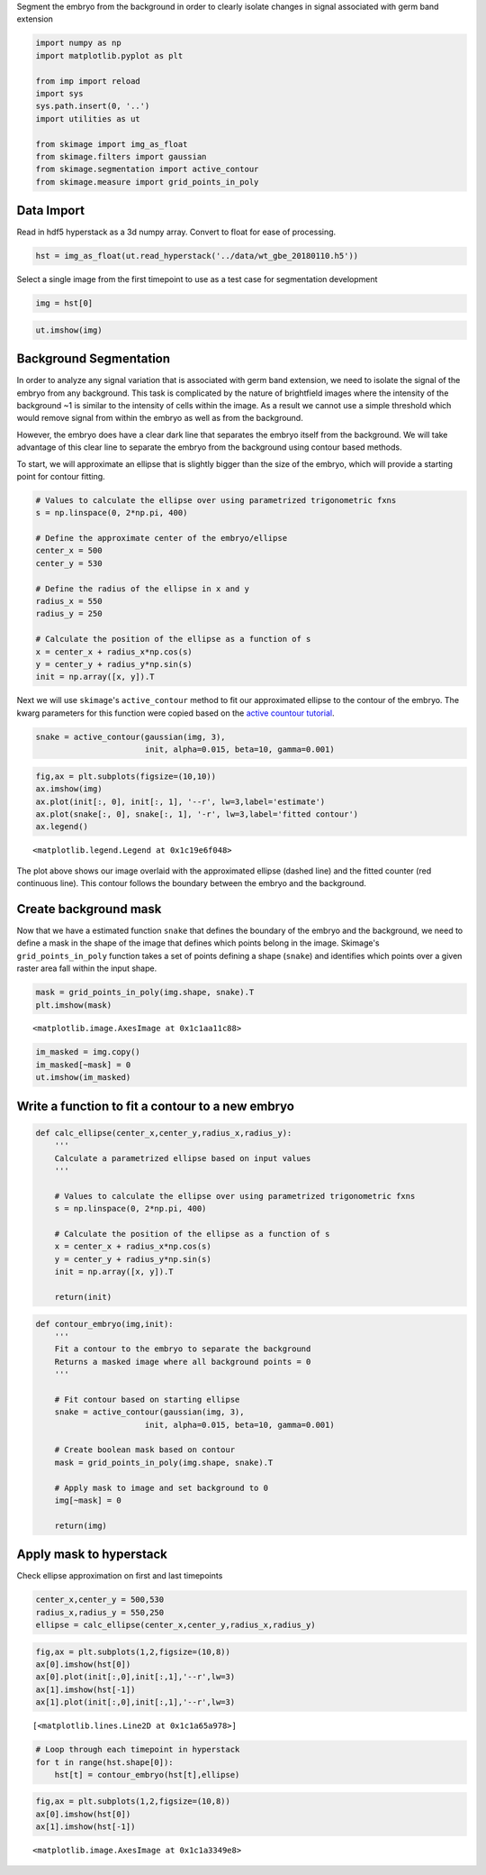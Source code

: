 Segment the embryo from the background in order to clearly isolate
changes in signal associated with germ band extension

.. code-block:: python

    import numpy as np
    import matplotlib.pyplot as plt
    
    from imp import reload
    import sys
    sys.path.insert(0, '..')
    import utilities as ut
    
    from skimage import img_as_float
    from skimage.filters import gaussian
    from skimage.segmentation import active_contour
    from skimage.measure import grid_points_in_poly

Data Import
------------

Read in hdf5 hyperstack as a 3d numpy array. Convert to float for ease
of processing.

.. code-block:: python

    hst = img_as_float(ut.read_hyperstack('../data/wt_gbe_20180110.h5'))

Select a single image from the first timepoint to use as a test case for
segmentation development

.. code-block:: python

    img = hst[0]

.. code-block:: python

    ut.imshow(img)



.. image:: output_8_0.png
    :scale: 50 %


Background Segmentation
------------------------

In order to analyze any signal variation that is associated with germ
band extension, we need to isolate the signal of the embryo from any
background. This task is complicated by the nature of brightfield images
where the intensity of the background ~1 is similar to the intensity of
cells within the image. As a result we cannot use a simple threshold
which would remove signal from within the embryo as well as from the
background.

However, the embryo does have a clear dark line that separates the
embryo itself from the background. We will take advantage of this clear
line to separate the embryo from the background using contour based
methods.

To start, we will approximate an ellipse that is slightly bigger than
the size of the embryo, which will provide a starting point for contour
fitting.

.. code-block:: python

    # Values to calculate the ellipse over using parametrized trigonometric fxns
    s = np.linspace(0, 2*np.pi, 400)
    
    # Define the approximate center of the embryo/ellipse
    center_x = 500
    center_y = 530
    
    # Define the radius of the ellipse in x and y
    radius_x = 550
    radius_y = 250
    
    # Calculate the position of the ellipse as a function of s
    x = center_x + radius_x*np.cos(s)
    y = center_y + radius_y*np.sin(s)
    init = np.array([x, y]).T

Next we will use ``skimage``'s ``active_contour`` method to fit our
approximated ellipse to the contour of the embryo. The kwarg parameters
for this function were copied based on the `active countour
tutorial <http://scikit-image.org/docs/dev/auto_examples/edges/plot_active_contours.html>`__.

.. code-block:: python

    snake = active_contour(gaussian(img, 3),
                           init, alpha=0.015, beta=10, gamma=0.001)

.. code-block:: python

    fig,ax = plt.subplots(figsize=(10,10))
    ax.imshow(img)
    ax.plot(init[:, 0], init[:, 1], '--r', lw=3,label='estimate')
    ax.plot(snake[:, 0], snake[:, 1], '-r', lw=3,label='fitted contour')
    ax.legend()




.. parsed-literal::

    <matplotlib.legend.Legend at 0x1c19e6f048>




.. image:: output_16_1.png
    :scale: 50 %


The plot above shows our image overlaid with the approximated ellipse
(dashed line) and the fitted counter (red continuous line). This contour
follows the boundary between the embryo and the background.

Create background mask
------------------------

Now that we have a estimated function ``snake`` that defines the
boundary of the embryo and the background, we need to define a mask in
the shape of the image that defines which points belong in the image.
Skimage's ``grid_points_in_poly`` function takes a set of points
defining a shape (``snake``) and identifies which points over a given
raster area fall within the input shape.

.. code-block:: python

    mask = grid_points_in_poly(img.shape, snake).T
    plt.imshow(mask)




.. parsed-literal::

    <matplotlib.image.AxesImage at 0x1c1aa11c88>




.. image:: output_20_1.png


.. code-block:: python

    im_masked = img.copy()
    im_masked[~mask] = 0
    ut.imshow(im_masked)



.. image:: output_21_0.png
    :scale: 50 %


Write a function to fit a contour to a new embryo
--------------------------------------------------

.. code-block:: python

    def calc_ellipse(center_x,center_y,radius_x,radius_y):
        '''
        Calculate a parametrized ellipse based on input values
        '''
        
        # Values to calculate the ellipse over using parametrized trigonometric fxns
        s = np.linspace(0, 2*np.pi, 400)
        
        # Calculate the position of the ellipse as a function of s
        x = center_x + radius_x*np.cos(s)
        y = center_y + radius_y*np.sin(s)
        init = np.array([x, y]).T
        
        return(init)

.. code-block:: python

    def contour_embryo(img,init):
        '''
        Fit a contour to the embryo to separate the background
        Returns a masked image where all background points = 0
        '''
        
        # Fit contour based on starting ellipse
        snake = active_contour(gaussian(img, 3),
                           init, alpha=0.015, beta=10, gamma=0.001)
        
        # Create boolean mask based on contour
        mask = grid_points_in_poly(img.shape, snake).T
        
        # Apply mask to image and set background to 0
        img[~mask] = 0
        
        return(img)

Apply mask to hyperstack
---------------------------

Check ellipse approximation on first and last timepoints

.. code-block:: python

    center_x,center_y = 500,530
    radius_x,radius_y = 550,250
    ellipse = calc_ellipse(center_x,center_y,radius_x,radius_y)

.. code-block:: python

    fig,ax = plt.subplots(1,2,figsize=(10,8))
    ax[0].imshow(hst[0])
    ax[0].plot(init[:,0],init[:,1],'--r',lw=3)
    ax[1].imshow(hst[-1])
    ax[1].plot(init[:,0],init[:,1],'--r',lw=3)




.. parsed-literal::

    [<matplotlib.lines.Line2D at 0x1c1a65a978>]




.. image:: output_28_1.png


.. code-block:: python

    # Loop through each timepoint in hyperstack
    for t in range(hst.shape[0]):
        hst[t] = contour_embryo(hst[t],ellipse)

.. code-block:: python

    fig,ax = plt.subplots(1,2,figsize=(10,8))
    ax[0].imshow(hst[0])
    ax[1].imshow(hst[-1])




.. parsed-literal::

    <matplotlib.image.AxesImage at 0x1c1a3349e8>




.. image:: output_30_1.png

